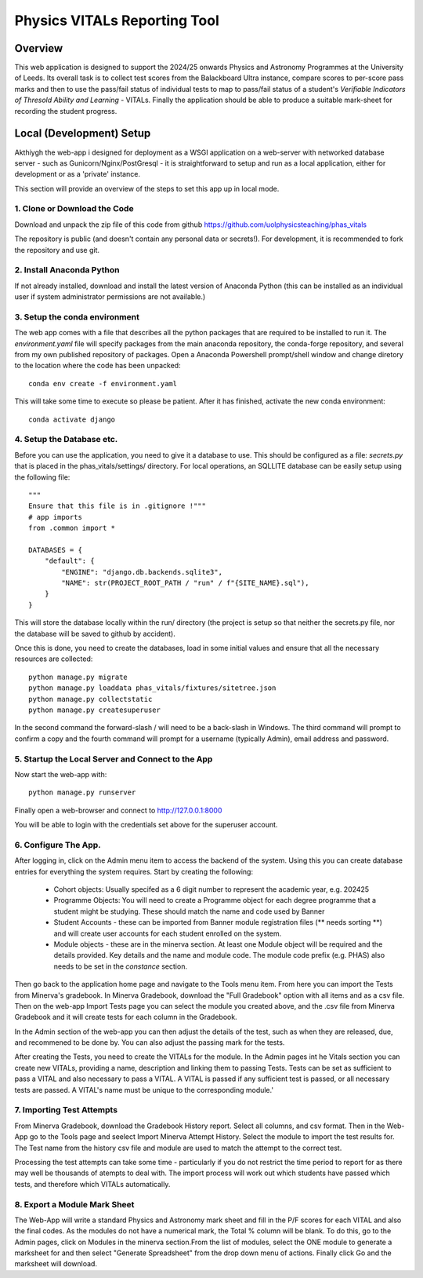 Physics VITALs Reporting Tool
=============================

Overview
~~~~~~~~

This web application is designed to support the 2024/25 onwards Physics and Astronomy Programmes at the University
of Leeds. Its overall task is to collect test scores from the Balackboard Ultra instance, compare scores to per-score
pass marks and then to use the pass/fail status of individual tests to map to pass/fail status of a student's
*Verifiable Indicators of Thresold Ability and Learning* - VITALs. Finally the application should be able to produce
a suitable mark-sheet for recording the student progress.

Local (Development) Setup
~~~~~~~~~~~~~~~~~~~~~~~~~~

Akthiygh the web-app i designed for deployment as a WSGI application on a web-server with networked database server -
such as Gunicorn/Nginx/PostGresql - it is straightforward to setup and run as a local application, either for
development or as a 'private' instance.

This section will provide an overview of the steps to set this app up in local mode.

1. Clone or Download the Code
-----------------------------

Download and unpack the zip file of this code from github https://github.com/uolphysicsteaching/phas_vitals

The repository is public (and doesn't contain any personal data or secrets!). For development, it is recommended to
fork the repository and use git.

2. Install Anaconda Python
--------------------------

If not already installed, download and install the latest version of Anaconda Python (this can be installed as an
individual user if system administrator permissions are not available.)

3. Setup the conda environment
------------------------------

The web app comes with a file that describes all the python packages that are required to be installed to run it.
The *environment.yaml* file will specify packages from the main anaconda repository, the conda-forge repository, and
several from my own published repository of packages. Open a Anaconda Powershell prompt/shell window and change
diretory to the location where the code has been unpacked::

    conda env create -f environment.yaml

This will take some time to execute so please be patient. After it has finished, activate the new conda environment::

    conda activate django

4. Setup the Database etc.
--------------------------

Before you can use the application, you need to give it a database to use. This should be configured as a file:
*secrets.py* that is placed in the phas_vitals/settings/ directory. For local operations, an SQLLITE database can be
easily setup using the following file::

    """
    Ensure that this file is in .gitignore !"""
    # app imports
    from .common import *

    DATABASES = {
        "default": {
            "ENGINE": "django.db.backends.sqlite3",
            "NAME": str(PROJECT_ROOT_PATH / "run" / f"{SITE_NAME}.sql"),
        }
    }

This will store the database locally within the run/ directory (the project is setup so that neither the secrets.py
file, nor the database will be saved to github by accident).

Once this is done, you need to create the databases, load in some initial values and ensure that all the necessary
resources are collected::

    python manage.py migrate
    python manage.py loaddata phas_vitals/fixtures/sitetree.json
    python manage.py collectstatic
    python manage.py createsuperuser

In the second command the forward-slash / will need to be a back-slash \ in Windows. The third command will prompt to
confirm a copy and the fourth command will prompt for a username (typically Admin), email address and password.

5. Startup the Local Server and Connect to the App
--------------------------------------------------

Now start the web-app with::

    python manage.py runserver

Finally open a web-browser and connect to http://127.0.0.1:8000

You will be able to login with the credentials set above for the superuser account.

6. Configure The App.
---------------------

After logging in, click on the Admin menu item to access the backend of the system. Using this you can create
database entries for everything the system requires. Start by creating the following:

    - Cohort objects: Usually specifed as a 6 digit number to represent the academic year, e.g. 202425
    - Programme Objects: You will need to create a Programme object for each degree programme that a student might
      be studying. These should match the name and code used by Banner
    - Student Accounts - these can be imported from Banner module registration files (** needs sorting **) and will
      create user accounts for each student enrolled on the system.
    - Module objects - these are in the minerva section. At least one Module object will be required and the details
      provided. Key details and the name and module code. The module code prefix (e.g. PHAS) also needs to be set in
      the *constance* section.

Then go back to the application home page and navigate to the Tools menu item. From here you can import the Tests from
Minerva's gradebook. In Minerva Gradebook, download the "Full Gradebook" option with all items and as a csv file. Then
on the web-app Import Tests page you can select the module you created above, and the .csv file from Minerva Gradebook
and it will create tests for each column in the Gradebook.

In the Admin section of the web-app you can then adjust the details of the test, such as when they are released, due,
and recommened to be done by. You can also adjust the passing mark for the tests.

After creating the Tests, you need to create the VITALs for the module. In the Admin pages int he Vitals section
you can create new VITALs, providing a name, description and linking them to passing Tests. Tests can be set as
sufficient to pass a VITAL and also necessary to pass a VITAL. A VITAL is passed if any sufficient test is passed, or
all necessary tests are passed. A VITAL's name must be unique to the corresponding module.'

7. Importing Test Attempts
--------------------------

From Minerva Gradebook, download the Gradebook History report. Select all columns, and csv format. Then in the Web-App
go to the Tools page and seelect Import Minerva Attempt History. Select the module to import the test results for.
The Test name from the history csv file and module are used to match the attempt to the correct test.

Processing the test attempts can take some time - particularly if you do not restrict the time period to report for as
there may well be thousands of atempts to deal with. The import process will work out which students have passed which
tests, and therefore which VITALs automatically.

8. Export a Module Mark Sheet
-----------------------------

The Web-App will write a standard Physics and Astronomy mark sheet and fill in the P/F scores for each VITAL and also
the final codes. As the modules do not have a numerical mark, the Total % column will be blank. To do this, go to
the Admin pages, click on Modules in the minerva section.From the list of modules, select the ONE module to generate
a marksheet for and then select "Generate Spreadsheet" from the drop down menu of actions. Finally click Go and the
marksheet will download.
